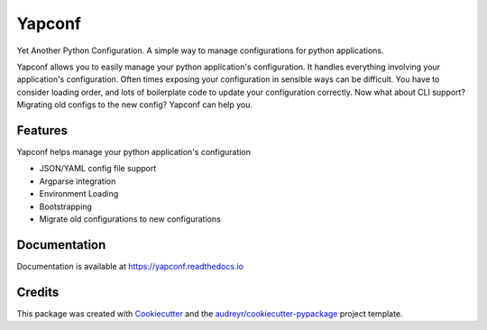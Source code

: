 =======
Yapconf
=======


.. image:: https://img.shields.io/pypi/v/yapconf.svg
        :target: https://pypi.python.org/pypi/yapconf

.. image:: https://img.shields.io/travis/loganasherjones/yapconf.svg
        :target: https://travis-ci.org/loganasherjones/yapconf

.. image:: https://readthedocs.org/projects/yapconf/badge/?version=latest
        :target: https://yapconf.readthedocs.io/en/latest/?badge=latest
        :alt: Documentation Status

.. image:: https://pyup.io/repos/github/loganasherjones/yapconf/shield.svg
     :target: https://pyup.io/repos/github/loganasherjones/yapconf/
     :alt: Updates


Yet Another Python Configuration. A simple way to manage configurations for python applications.


Yapconf allows you to easily manage your python application's configuration. It handles everything involving your
application's configuration. Often times exposing your configuration in sensible ways can be difficult. You have to
consider loading order, and lots of boilerplate code to update your configuration correctly. Now what about CLI
support? Migrating old configs to the new config? Yapconf can help you.


Features
--------
Yapconf helps manage your python application's configuration

* JSON/YAML config file support
* Argparse integration
* Environment Loading
* Bootstrapping
* Migrate old configurations to new configurations


Documentation
-------------
Documentation is available at https://yapconf.readthedocs.io


Credits
---------

This package was created with Cookiecutter_ and the `audreyr/cookiecutter-pypackage`_ project template.

.. _Cookiecutter: https://github.com/audreyr/cookiecutter
.. _`audreyr/cookiecutter-pypackage`: https://github.com/audreyr/cookiecutter-pypackage

